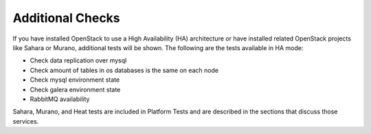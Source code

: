 Additional Checks
-----------------
If you have installed OpenStack to use a High Availability (HA) architecture
or have installed related OpenStack projects like Sahara or Murano,
additional tests will be shown. The following are the tests available
in HA mode:

* Check data replication over mysql
* Check amount of tables in os databases is the same on each node
* Check mysql environment state
* Check galera environment state
* RabbitMQ availability

Sahara, Murano, and Heat tests are included in Platform Tests
and are described in the sections that discuss those services.

